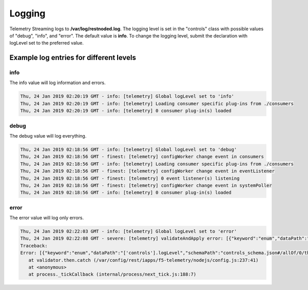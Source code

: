 .. _logging-ref:

Logging
=======

Telemetry Streaming logs to **/var/log/restnoded.log**.
The logging level is set in the "controls" class with possible values of "debug", "info", and "error". The default value is **info**. To change the logging level, submit the declaration with logLevel set to the preferred value.

.. code-block:: json
   :linenos:

    {
        "controls": {
            "class": "Controls",
            "logLevel": "info"
        }
    }



Example log entries for different levels
----------------------------------------

info
````
The info value will log information and errors.

.. code-block:: bash

   Thu, 24 Jan 2019 02:20:19 GMT - info: [telemetry] Global logLevel set to 'info'
   Thu, 24 Jan 2019 02:20:19 GMT - info: [telemetry] Loading consumer specific plug-ins from ./consumers
   Thu, 24 Jan 2019 02:20:19 GMT - info: [telemetry] 0 consumer plug-in(s) loaded


debug
`````
The debug value will log everything.

.. code-block:: bash

   Thu, 24 Jan 2019 02:18:56 GMT - info: [telemetry] Global logLevel set to 'debug'
   Thu, 24 Jan 2019 02:18:56 GMT - finest: [telemetry] configWorker change event in consumers
   Thu, 24 Jan 2019 02:18:56 GMT - info: [telemetry] Loading consumer specific plug-ins from ./consumers
   Thu, 24 Jan 2019 02:18:56 GMT - finest: [telemetry] configWorker change event in eventListener
   Thu, 24 Jan 2019 02:18:56 GMT - finest: [telemetry] 0 event listener(s) listening
   Thu, 24 Jan 2019 02:18:56 GMT - finest: [telemetry] configWorker change event in systemPoller
   Thu, 24 Jan 2019 02:18:56 GMT - info: [telemetry] 0 consumer plug-in(s) loaded


error
`````
The error value will log only errors.

.. code-block:: bash

   Thu, 24 Jan 2019 02:22:03 GMT - info: [telemetry] Global logLevel set to 'error'
   Thu, 24 Jan 2019 02:22:08 GMT - severe: [telemetry] validateAndApply error: [{"keyword":"enum","dataPath":"['controls'].logLevel","schemaPath":"controls_schema.json#/allOf/0/then/properties/logLevel/enum","params":{"allowedValues":["debug","info","error"]},"message":"should be equal to one of the allowed values"}]
   Traceback:
   Error: [{"keyword":"enum","dataPath":"['controls'].logLevel","schemaPath":"controls_schema.json#/allOf/0/then/properties/logLevel/enum","params":{"allowedValues":["debug","info","error"]},"message":"should be equal to one of the allowed values"}]
      at validator.then.catch (/var/config/rest/iapps/f5-telemetry/nodejs/config.js:237:41)
      at <anonymous>
      at process._tickCallback (internal/process/next_tick.js:188:7)


